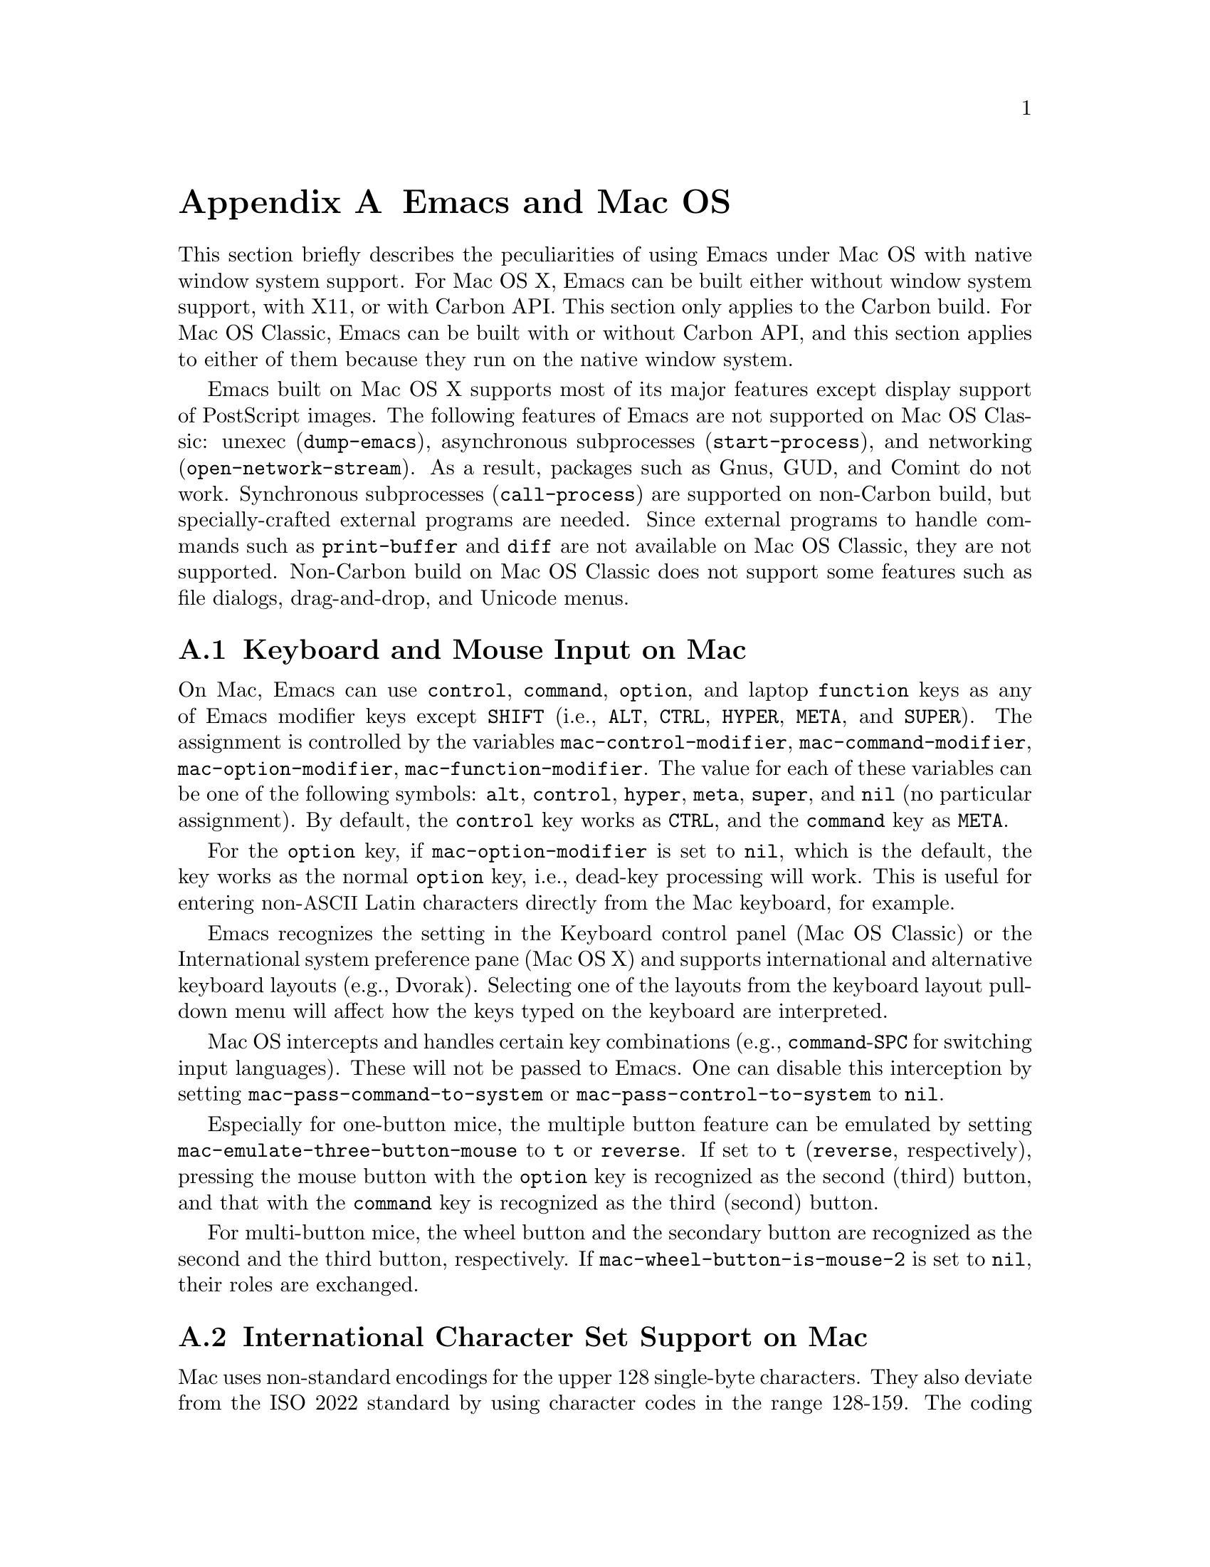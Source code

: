 @c This is part of the Emacs manual.
@c Copyright (C) 2000, 2001, 2002, 2003, 2004,
@c   2005, 2006 Free Software Foundation, Inc.
@c See file emacs.texi for copying conditions.
@node Mac OS, Microsoft Windows, Antinews, Top
@appendix Emacs and Mac OS
@cindex Mac OS
@cindex Macintosh

  This section briefly describes the peculiarities of using Emacs
under Mac OS with native window system support.  For Mac OS X, Emacs
can be built either without window system support, with X11, or with
Carbon API.  This section only applies to the Carbon build.  For Mac
OS Classic, Emacs can be built with or without Carbon API, and this
section applies to either of them because they run on the native
window system.

  Emacs built on Mac OS X supports most of its major features except
display support of PostScript images.  The following features of Emacs
are not supported on Mac OS Classic: unexec (@code{dump-emacs}),
asynchronous subprocesses (@code{start-process}), and networking
(@code{open-network-stream}).  As a result, packages such as Gnus,
GUD, and Comint do not work.  Synchronous subprocesses
(@code{call-process}) are supported on non-Carbon build, but
specially-crafted external programs are needed.  Since external
programs to handle commands such as @code{print-buffer} and
@code{diff} are not available on Mac OS Classic, they are not
supported.  Non-Carbon build on Mac OS Classic does not support some
features such as file dialogs, drag-and-drop, and Unicode menus.

@menu
* Input: Mac Input.                Keyboard and mouse input on Mac.
* Intl: Mac International.         International character sets on Mac.
* Env: Mac Environment Variables.  Setting environment variables for Emacs.
* Directories: Mac Directories.    Volumes and directories on Mac.
* Font: Mac Font Specs.            Specifying fonts on Mac.
* Functions: Mac Functions.        Mac-specific Lisp functions.
@end menu

@node Mac Input
@section Keyboard and Mouse Input on Mac
@cindex Meta (Mac OS)
@cindex keyboard coding (Mac OS)

@vindex mac-control-modifier
@vindex mac-command-modifier
@vindex mac-option-modifier
@vindex mac-function-modifier
  On Mac, Emacs can use @key{control}, @key{command}, @key{option}, and
laptop @key{function} keys as any of Emacs modifier keys except
@key{SHIFT} (i.e., @key{ALT}, @key{CTRL}, @key{HYPER}, @key{META}, and
@key{SUPER}).  The assignment is controlled by the variables
@code{mac-control-modifier}, @code{mac-command-modifier},
@code{mac-option-modifier}, @code{mac-function-modifier}.  The value for
each of these variables can be one of the following symbols: @code{alt},
@code{control}, @code{hyper}, @code{meta}, @code{super}, and @code{nil}
(no particular assignment).  By default, the @key{control} key works as
@key{CTRL}, and the @key{command} key as @key{META}.

  For the @key{option} key, if @code{mac-option-modifier} is set to
@code{nil}, which is the default, the key works as the normal
@key{option} key, i.e., dead-key processing will work.  This is useful
for entering non-@acronym{ASCII} Latin characters directly from the
Mac keyboard, for example.

  Emacs recognizes the setting in the Keyboard control panel (Mac OS
Classic) or the International system preference pane (Mac OS X) and
supports international and alternative keyboard layouts (e.g., Dvorak).
Selecting one of the layouts from the keyboard layout pull-down menu
will affect how the keys typed on the keyboard are interpreted.

@vindex mac-pass-command-to-system
@vindex mac-pass-control-to-system
  Mac OS intercepts and handles certain key combinations (e.g.,
@key{command}-@key{SPC} for switching input languages).  These will not
be passed to Emacs.  One can disable this interception by setting
@code{mac-pass-command-to-system} or @code{mac-pass-control-to-system}
to @code{nil}.

@vindex mac-emulate-three-button-mouse
  Especially for one-button mice, the multiple button feature can be
emulated by setting @code{mac-emulate-three-button-mouse} to @code{t}
or @code{reverse}.  If set to @code{t} (@code{reverse}, respectively),
pressing the mouse button with the @key{option} key is recognized as
the second (third) button, and that with the @key{command} key is
recognized as the third (second) button.

@vindex mac-wheel-button-is-mouse-2
  For multi-button mice, the wheel button and the secondary button are
recognized as the second and the third button, respectively.  If
@code{mac-wheel-button-is-mouse-2} is set to @code{nil}, their roles
are exchanged.

@node Mac International
@section International Character Set Support on Mac
@cindex Mac Roman coding system
@cindex clipboard support (Mac OS)

  Mac uses non-standard encodings for the upper 128 single-byte
characters.  They also deviate from the ISO 2022 standard by using
character codes in the range 128-159.  The coding systems
@code{mac-roman}, @code{mac-centraleurroman}, and @code{mac-cyrillic}
are used to represent these Mac encodings.

  You can use input methods provided either by LEIM (@pxref{Input
Methods}) or Mac OS to enter international characters.  To use the
former, see the International Character Set Support section of the
manual (@pxref{International}).

  Emacs on Mac OS automatically changes the value of
@code{keyboard-coding-system} according to the current keyboard
layout.  So users don't need to set it manually, and even if set, it
will be changed when the keyboard layout change is detected next time.

  The Mac clipboard and the Emacs kill ring (@pxref{Killing}) are
synchronized by default: you can yank a piece of text and paste it
into another Mac application, or cut or copy one in another Mac
application and yank it into a Emacs buffer.  This feature can be
disabled by setting @code{x-select-enable-clipboard} to @code{nil}.
One can still do copy and paste with another application from the Edit
menu.

  On Mac, the role of the coding system for selection that is set by
@code{set-selection-coding-system} (@pxref{Communication Coding}) is
two-fold.  First, it is used as a preferred coding system for the
traditional text flavor that does not specify any particular encodings
and is mainly used by applications on Mac OS Classic.  Second, it
specifies the intermediate encoding for the UTF-16 text flavor that is
mainly used by applications on Mac OS X.

  When pasting UTF-16 text data from the clipboard, it is first
converted to the encoding specified by the selection coding system
using the converter in the Mac OS system, and then decoded into the
Emacs internal encoding using the converter in Emacs.  If the first
conversion failed, then the UTF-16 data is directly converted to Emacs
internal encoding using the converter in Emacs.  Copying UTF-16 text
to the clipboard goes through the inverse path.  The reason for this
two-pass decoding is to avoid subtle differences in Unicode mappings
between the Mac OS system and Emacs such as various kinds of hyphens,
and to minimize users' customization.  For example, users that mainly
use Latin characters would prefer Greek characters to be decoded into
the @code{mule-unicode-0100-24ff} charset, but Japanese users would
prefer them to be decoded into the @code{japanese-jisx0208} charset.
Since the coding system for selection is automatically set according
to the system locale setting, users usually don't have to set it
manually.

  The default language environment (@pxref{Language Environments}) is
set according to the locale setting at the startup time.  On Mac OS,
the locale setting is consulted in the following order:

@enumerate
@item
Environment variables @env{LC_ALL}, @env{LC_CTYPE} and @env{LANG} as
in other systems.

@item
Preference @code{AppleLocale} that is set by default on Mac OS X 10.3
and later.

@item
Preference @code{AppleLanguages} that is set by default on Mac OS X
10.1 and later.

@item
Variable @code{mac-system-locale} that is derived from the system
language and region codes.  This variable is available on all
supported Mac OS versions including Mac OS Classic.
@end enumerate

  The default values of almost all variables about coding systems are
also set according to the language environment.  So usually you don't
have to customize these variables manually.

@node Mac Environment Variables
@section Environment Variables and Command Line Arguments.
@cindex environment variables (Mac OS)

  On Mac OS X, when Emacs is run in a terminal, it inherits the values
of environment variables from the shell from which it is invoked.
However, when it is run from the Finder as a GUI application, it only
inherits environment variable values defined in the file
@file{~/.MacOSX/environment.plist} that affects all the applications
invoked from the Finder or the @command{open} command.

  Command line arguments are specified like

@example
/Applications/Emacs.app/Contents/MacOS/Emacs -g 80x25 &
@end example

@noindent
if Emacs is installed at @file{/Applications/Emacs.app}.  If Emacs is
invoked like this, then it also inherits the values of environment
variables from the shell from which it is invoked.

  On Mac OS Classic, environment variables and command line arguments
for Emacs can be set by modifying the @samp{STR#} resources 128 and
129, respectively.  A common environment variable that one may want to
set is @samp{HOME}.

  The way to set an environment variable is by adding a string of the
form

@example
ENV_VAR=VALUE
@end example

@noindent
to resource @samp{STR#} number 128 using @code{ResEdit}. To set up the
program to use unibyte characters exclusively, for example, add the
string

@example
EMACS_UNIBYTE=1
@end example

@cindex Mac Preferences
  Although Emacs on Mac does not support X resources (@pxref{X
Resources}) directly, one can use the Preferences system in place of X
resources.  For example, adding the line

@example
Emacs.cursorType: bar
@end example

@noindent
to @file{~/.Xresources} in X11 corresponds to the execution of

@example
defaults write org.gnu.Emacs Emacs.cursorType bar
@end example

@noindent
on Mac OS X.  One can use boolean or numeric values as well as string
values as follows:

@example
defaults write org.gnu.Emacs Emacs.toolBar -bool false
defaults write org.gnu.Emacs Emacs.lineSpacing -int 3
@end example

@noindent
Try @kbd{M-x man RET defaults RET} for the usage of the
@command{defaults} command.  Alternatively, if you have Developer
Tools installed on Mac OS X, you can use Property List Editor to edit
the file @file{~/Library/Preferences/org.gnu.Emacs.plist}.


@node Mac Directories
@section Volumes and Directories on Mac
@cindex file names (Mac OS)

  This node applies to Mac OS Classic only.

  The directory structure in Mac OS Classic is seen by Emacs as

@example
/@var{volumename}/@var{filename}
@end example

So when Emacs requests a file name, doing file name completion on
@file{/} will display all volumes on the system.  You can use @file{..}
to go up a directory level.

  On Mac OS Classic, to access files and folders on the desktop, look
in the folder @file{Desktop Folder} in your boot volume (this folder
is usually invisible in the Mac @code{Finder}).

  On Mac OS Classic, Emacs creates the Mac folder
@file{:Preferences:Emacs:} in the @file{System Folder} and uses it as
the temporary directory.  Emacs maps the directory name @file{/tmp/}
to that.  Therefore it is best to avoid naming a volume @file{tmp}.
If everything works correctly, the program should leave no files in it
when it exits.  You should be able to set the environment variable
@code{TMPDIR} to use another directory but this folder will still be
created.


@node Mac Font Specs
@section Specifying Fonts on Mac
@cindex font names (Mac OS)

  It is rare that you need to specify a font name in Emacs; usually
you specify face attributes instead.  For example, you can use 14pt
Courier by customizing the default face attributes for all frames:

@lisp
(set-face-attribute 'default nil
                    :family "courier" :height 140)
@end lisp

@noindent
Alternatively, an interactive one is also available
(@pxref{Face Customization}).

But when you do need to specify a font name in Emacs on Mac, use a
standard X font name:

@smallexample
-@var{maker}-@var{family}-@var{weight}-@var{slant}-@var{widthtype}-@var{style}@dots{}
@dots{}-@var{pixels}-@var{height}-@var{horiz}-@var{vert}-@var{spacing}-@var{width}-@var{charset}
@end smallexample

@noindent
@xref{Font X}.  Wildcards are supported as they are on X.

  Emacs on Mac OS Classic uses QuickDraw Text routines for drawing texts
by default.  Emacs on Mac OS X uses @acronym{ATSUI, Apple Type Services
for Unicode Imaging} as well as QuickDraw Text, and most of the
characters other than Chinese, Japanese, and Korean ones are drawn using
the former by default.

  @acronym{ATSUI}-compatible fonts have maker name @code{apple} and
charset @code{iso10646-1}.  For example 12-point Monaco can be specified
by the name
@samp{-apple-monaco-medium-r-normal--12-*-*-*-*-*-iso10646-1}.  Note
that it must be specified in a format containing 14 @samp{-}s (i.e., not
by @samp{-apple-monaco-medium-r-normal--12-*-iso10646-1}) because every
@acronym{ATSUI}-compatible font is a scalable one.

  QuickDraw Text fonts have maker name @code{apple} and various charset
names other than @code{iso10646-1}.  Native Apple fonts in Mac Roman
encoding has charset @code{mac-roman}.  You can specify a
@code{mac-roman} font for @acronym{ASCII} characters like

@smalllisp
(add-to-list
 'default-frame-alist
 '(font . "-apple-monaco-medium-r-normal--13-*-*-*-*-*-mac-roman"))
@end smalllisp

@noindent
but that does not extend to ISO-8859-1: specifying a @code{mac-roman}
font for Latin-1 characters introduces wrong glyphs.

  Native Apple Traditional Chinese, Simplified Chinese, Japanese,
Korean, Central European, Cyrillic, Symbol, and Dingbats fonts have
charsets @samp{big5-0}, @samp{gb2312.1980-0},
@samp{jisx0208.1983-sjis} and @samp{jisx0201.1976-0},
@samp{ksc5601.1989-0}, @samp{mac-centraleurroman},
@samp{mac-cyrillic}, @samp{mac-symbol}, and @samp{mac-dingbats},
respectively.

  The use of @code{create-fontset-from-fontset-spec} (@pxref{Defining
Fontsets}) for defining fontsets often results in wrong ones especially
when using only OS-bundled QuickDraw Text fonts.  The recommended way to
use them is to create a fontset using
@code{create-fontset-from-mac-roman-font}:

@lisp
(create-fontset-from-mac-roman-font
 "-apple-courier-medium-r-normal--13-*-*-*-*-*-mac-roman"
 nil "foo")
@end lisp

@noindent
and then optionally specifying Chinese, Japanese, or Korean font
families using @code{set-fontset-font}:

@lisp
(set-fontset-font "fontset-foo"
		  'chinese-gb2312 '("song" . "gb2312.1980-0"))
@end lisp

  Single-byte fonts converted from GNU fonts in BDF format, which are not
in the Mac Roman encoding, have foundry, family, and character sets
encoded in the names of their font suitcases.  E.g., the font suitcase
@samp{ETL-Fixed-ISO8859-1} contains fonts which can be referred to by
the name @samp{-ETL-fixed-*-iso8859-1}.

@vindex mac-allow-anti-aliasing
  Mac OS X 10.2 or later can use two types of text renderings: Quartz 2D
(aka Core Graphics) and QuickDraw.  By default, Emacs uses the former on
such versions.  It can be changed by setting
@code{mac-allow-anti-aliasing} to @code{t} (Quartz 2D) or @code{nil}
(QuickDraw).  Both @acronym{ATSUI} and QuickDraw Text drawings are
affected by the value of this variable.


@node Mac Functions
@section Mac-Specific Lisp Functions
@cindex Lisp functions specific to Mac OS

@findex do-applescript
  The function @code{do-applescript} takes a string argument,
executes it as an AppleScript command, and returns the result as a
string.

@findex mac-file-name-to-posix
@findex posix-file-name-to-mac
  The function @code{mac-file-name-to-posix} takes a Mac file name and
returns the GNU or Unix equivalent.  The function
@code{posix-file-name-to-mac} performs the opposite conversion.  They
are useful for constructing AppleScript commands to be passed to
@code{do-applescript}.

@findex mac-set-file-creator
@findex mac-get-file-creator
@findex mac-set-file-type
@findex mac-get-file-type
  The functions @code{mac-set-file-creator},
@code{mac-get-file-creator}, @code{mac-set-file-type}, and
@code{mac-get-file-type} can be used to set and get creator and file
codes.

@findex mac-get-preference
  The function @code{mac-get-preference} returns the preferences value
converted to a Lisp object for a specified key and application.

@ignore
   arch-tag: a822c2ab-4273-4997-927e-c153bb71dcf6
@end ignore
